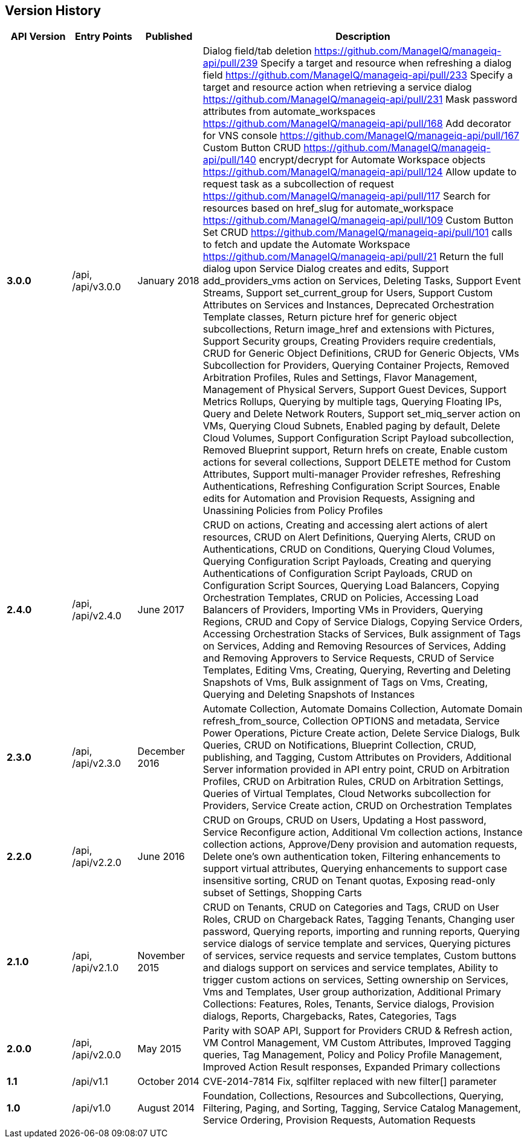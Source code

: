 
[[manageiq-rest-api-version-history]]
== Version History

[cols="1,1,1,5",options="header"]
|=======================================================================
|API Version |Entry Points |Published |Description
|*3.0.0* |/api, /api/v3.0.0 |January 2018 |
Dialog field/tab deletion https://github.com/ManageIQ/manageiq-api/pull/239
Specify a target and resource when refreshing a dialog field https://github.com/ManageIQ/manageiq-api/pull/233
Specify a target and resource action when retrieving a service dialog https://github.com/ManageIQ/manageiq-api/pull/231
Mask password attributes from automate_workspaces https://github.com/ManageIQ/manageiq-api/pull/168
Add decorator for VNS console https://github.com/ManageIQ/manageiq-api/pull/167
Custom Button CRUD https://github.com/ManageIQ/manageiq-api/pull/140
encrypt/decrypt for Automate Workspace objects https://github.com/ManageIQ/manageiq-api/pull/124
Allow update to request task as a subcollection of request https://github.com/ManageIQ/manageiq-api/pull/117
Search for resources based on href_slug for automate_workspace https://github.com/ManageIQ/manageiq-api/pull/109
Custom Button Set CRUD https://github.com/ManageIQ/manageiq-api/pull/101
calls to fetch and update the Automate Workspace https://github.com/ManageIQ/manageiq-api/pull/21
Return the full dialog upon Service Dialog creates and edits,
Support add_providers_vms action on Services,
Deleting Tasks,
Support Event Streams,
Support set_current_group for Users,
Support Custom Attributes on Services and Instances,
Deprecated Orchestration Template classes,
Return picture href for generic object subcollections,
Return image_href and extensions with Pictures,
Support Security groups,
Creating Providers require credentials,
CRUD for Generic Object Definitions,
CRUD for Generic Objects,
VMs Subcollection for Providers,
Querying Container Projects,
Removed Arbitration Profiles, Rules and Settings,
Flavor Management,
Management of Physical Servers,
Support Guest Devices,
Support Metrics Rollups,
Querying by multiple tags,
Querying Floating IPs,
Query and Delete Network Routers,
Support set_miq_server action on VMs,
Querying Cloud Subnets,
Enabled paging by default,
Delete Cloud Volumes,
Support Configuration Script Payload subcollection,
Removed Blueprint support,
Return hrefs on create,
Enable custom actions for several collections,
Support DELETE method for Custom Attributes,
Support multi-manager Provider refreshes,
Refreshing Authentications,
Refreshing Configuration Script Sources,
Enable edits for Automation and Provision Requests,
Assigning and Unassining Policies from Policy Profiles 
|*2.4.0* |/api, /api/v2.4.0 |June 2017 | CRUD on actions,
Creating and accessing alert actions of alert resources,
CRUD on Alert Definitions,
Querying Alerts,
CRUD on Authentications,
CRUD on Conditions,
Querying Cloud Volumes,
Querying Configuration Script Payloads,
Creating and querying Authentications of Configuration Script Payloads,
CRUD on Configuration Script Sources,
Querying Load Balancers,
Copying Orchestration Templates,
CRUD on Policies,
Accessing Load Balancers of Providers,
Importing VMs in Providers,
Querying Regions,
CRUD and Copy of Service Dialogs,
Copying Service Orders,
Accessing Orchestration Stacks of Services,
Bulk assignment of Tags on Services,
Adding and Removing Resources of Services,
Adding and Removing Approvers to Service Requests,
CRUD of Service Templates,
Editing Vms,
Creating, Querying, Reverting and Deleting Snapshots of Vms,
Bulk assignment of Tags on Vms,
Creating, Querying and Deleting Snapshots of Instances
|*2.3.0* |/api, /api/v2.3.0 |December 2016 |Automate Collection,
Automate Domains Collection, Automate Domain refresh_from_source,
Collection OPTIONS and metadata,
Service Power Operations,
Picture Create action,
Delete Service Dialogs,
Bulk Queries,
CRUD on Notifications,
Blueprint Collection, CRUD, publishing, and Tagging,
Custom Attributes on Providers,
Additional Server information provided in API entry point,
CRUD on Arbitration Profiles,
CRUD on Arbitration Rules,
CRUD on Arbitration Settings,
Queries of Virtual Templates,
Cloud Networks subcollection for Providers,
Service Create action,
CRUD on Orchestration Templates
|*2.2.0* |/api, /api/v2.2.0 |June 2016 |CRUD on Groups,
CRUD on Users,
Updating a Host password,
Service Reconfigure action,
Additional Vm collection actions,
Instance collection actions,
Approve/Deny provision and automation requests,
Delete one's own authentication token,
Filtering enhancements to support virtual attributes,
Querying enhancements to support case insensitive sorting,
CRUD on Tenant quotas,
Exposing read-only subset of Settings,
Shopping Carts
|*2.1.0* |/api, /api/v2.1.0 |November 2015 |CRUD on Tenants,
CRUD on Categories and Tags,
CRUD on User Roles,
CRUD on Chargeback Rates,
Tagging Tenants, Changing user password,
Querying reports, importing and running reports,
Querying service dialogs of service template and services,
Querying pictures of services, service requests and service templates,
Custom buttons and dialogs support on services and service templates,
Ability to trigger custom actions on services,
Setting ownership on Services, Vms and Templates,
User group authorization,
Additional Primary Collections: Features, Roles, Tenants,
Service dialogs, Provision dialogs,
Reports, Chargebacks, Rates, Categories, Tags
|*2.0.0* |/api, /api/v2.0.0 |May 2015 |Parity with SOAP API,
Support for Providers CRUD & Refresh action,
VM Control Management,
VM Custom Attributes,
Improved Tagging queries,
Tag Management,
Policy and Policy Profile Management,
Improved Action Result responses,
Expanded Primary collections
|*1.1* |/api/v1.1 |October 2014 |CVE-2014-7814 Fix,
sqlfilter replaced with new filter[] parameter
|*1.0* |/api/v1.0 |August 2014 |Foundation,
Collections, Resources and Subcollections,
Querying, Filtering, Paging, and Sorting,
Tagging,
Service Catalog Management,
Service Ordering,
Provision Requests,
Automation Requests
|=======================================================================

